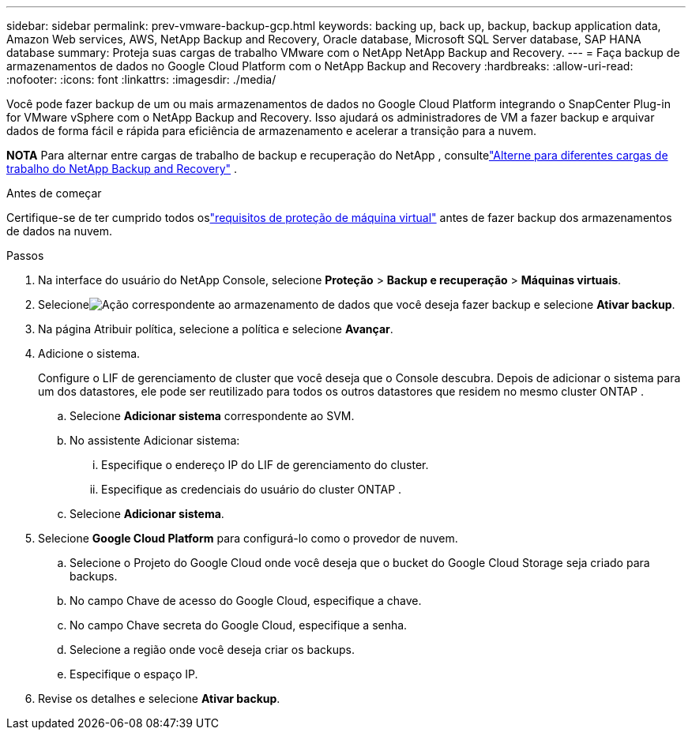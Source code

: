 ---
sidebar: sidebar 
permalink: prev-vmware-backup-gcp.html 
keywords: backing up, back up, backup, backup application data, Amazon Web services, AWS, NetApp Backup and Recovery, Oracle database, Microsoft SQL Server database, SAP HANA database 
summary: Proteja suas cargas de trabalho VMware com o NetApp NetApp Backup and Recovery. 
---
= Faça backup de armazenamentos de dados no Google Cloud Platform com o NetApp Backup and Recovery
:hardbreaks:
:allow-uri-read: 
:nofooter: 
:icons: font
:linkattrs: 
:imagesdir: ./media/


[role="lead"]
Você pode fazer backup de um ou mais armazenamentos de dados no Google Cloud Platform integrando o SnapCenter Plug-in for VMware vSphere com o NetApp Backup and Recovery.  Isso ajudará os administradores de VM a fazer backup e arquivar dados de forma fácil e rápida para eficiência de armazenamento e acelerar a transição para a nuvem.

[]
====
*NOTA* Para alternar entre cargas de trabalho de backup e recuperação do NetApp , consultelink:br-start-switch-ui.html["Alterne para diferentes cargas de trabalho do NetApp Backup and Recovery"] .

====
.Antes de começar
Certifique-se de ter cumprido todos oslink:prev-vmware-prereqs.html["requisitos de proteção de máquina virtual"] antes de fazer backup dos armazenamentos de dados na nuvem.

.Passos
. Na interface do usuário do NetApp Console, selecione *Proteção* > *Backup e recuperação* > *Máquinas virtuais*.
. Selecioneimage:icon-action.png["Ação"] correspondente ao armazenamento de dados que você deseja fazer backup e selecione *Ativar backup*.
. Na página Atribuir política, selecione a política e selecione *Avançar*.
. Adicione o sistema.
+
Configure o LIF de gerenciamento de cluster que você deseja que o Console descubra.  Depois de adicionar o sistema para um dos datastores, ele pode ser reutilizado para todos os outros datastores que residem no mesmo cluster ONTAP .

+
.. Selecione *Adicionar sistema* correspondente ao SVM.
.. No assistente Adicionar sistema:
+
... Especifique o endereço IP do LIF de gerenciamento do cluster.
... Especifique as credenciais do usuário do cluster ONTAP .


.. Selecione *Adicionar sistema*.


. Selecione *Google Cloud Platform* para configurá-lo como o provedor de nuvem.
+
.. Selecione o Projeto do Google Cloud onde você deseja que o bucket do Google Cloud Storage seja criado para backups.
.. No campo Chave de acesso do Google Cloud, especifique a chave.
.. No campo Chave secreta do Google Cloud, especifique a senha.
.. Selecione a região onde você deseja criar os backups.
.. Especifique o espaço IP.


. Revise os detalhes e selecione *Ativar backup*.

